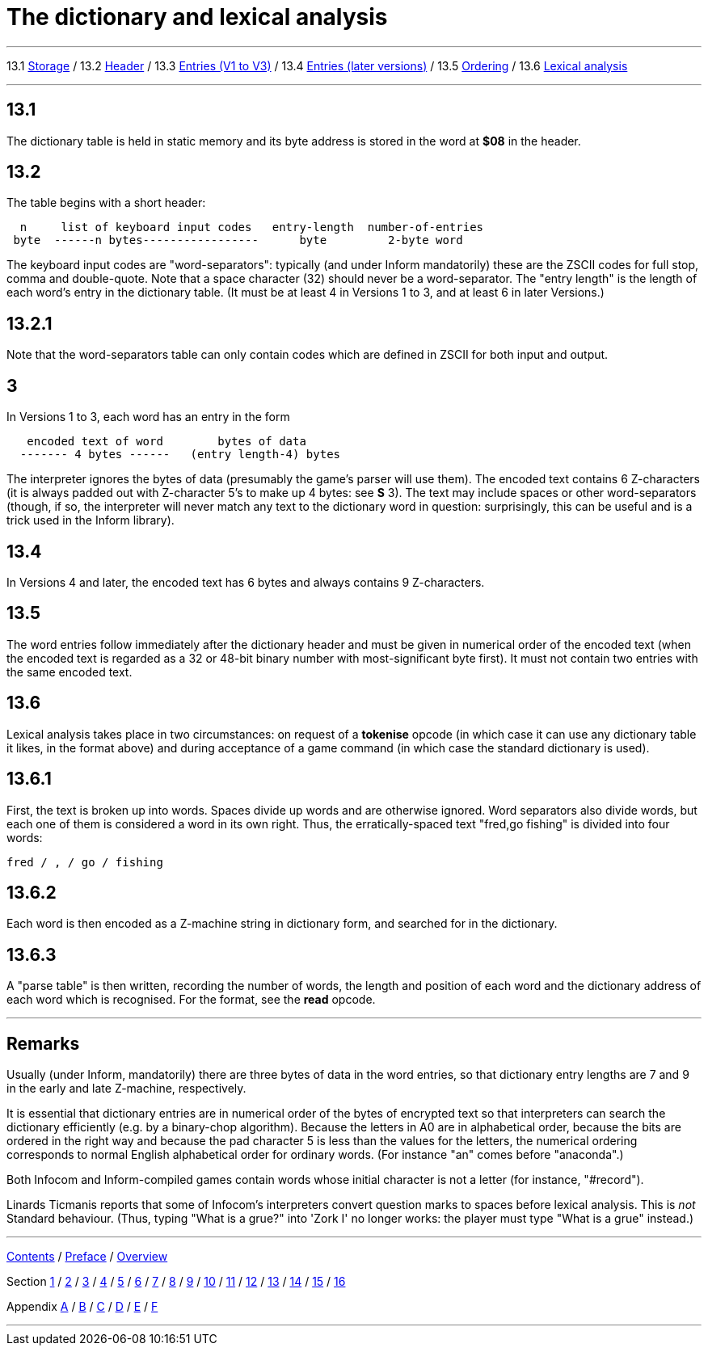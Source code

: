 
= The dictionary and lexical analysis

'''''

13.1 link:#one[Storage] / 13.2 link:#two[Header] / 13.3 link:#three[Entries (V1 to V3)] / 13.4 link:#four[Entries (later versions)] / 13.5 link:#five[Ordering] / 13.6 link:#six[Lexical analysis]

'''''

[[one]]
== 13.1

The dictionary table is held in static memory and its byte address is stored in the word at *$08* in the header.

[[two]]
== 13.2

The table begins with a short header:

....
  n     list of keyboard input codes   entry-length  number-of-entries
 byte  ------n bytes-----------------      byte         2-byte word
....

The keyboard input codes are "word-separators": typically (and under Inform mandatorily) these are the ZSCII codes for full stop, comma and double-quote. Note that a space character (32) should never be a word-separator. The "entry length" is the length of each word's entry in the dictionary table. (It must be at least 4 in Versions 1 to 3, and at least 6 in later Versions.)

[[section]]
== 13.2.1

Note that the word-separators table can only contain codes which are defined in ZSCII for both input and output.

[[three]]
== 3

In Versions 1 to 3, each word has an entry in the form

....
   encoded text of word        bytes of data
  ------- 4 bytes ------   (entry length-4) bytes
....

The interpreter ignores the bytes of data (presumably the game's parser will use them). The encoded text contains 6 Z-characters (it is always padded out with Z-character 5's to make up 4 bytes: see *S* 3). The text may include spaces or other word-separators (though, if so, the interpreter will never match any text to the dictionary word in question: surprisingly, this can be useful and is a trick used in the Inform library).

[[four]]
== 13.4

In Versions 4 and later, the encoded text has 6 bytes and always contains 9 Z-characters.

[[five]]
== 13.5

The word entries follow immediately after the dictionary header and must be given in numerical order of the encoded text (when the encoded text is regarded as a 32 or 48-bit binary number with most-significant byte first). It must not contain two entries with the same encoded text.

[[six]]
== 13.6

Lexical analysis takes place in two circumstances: on request of a *tokenise* opcode (in which case it can use any dictionary table it likes, in the format above) and during acceptance of a game command (in which case the standard dictionary is used).

[[section-1]]
== 13.6.1

First, the text is broken up into words. Spaces divide up words and are otherwise ignored. Word separators also divide words, but each one of them is considered a word in its own right. Thus, the erratically-spaced text "fred,go fishing" is divided into four words:

....
fred / , / go / fishing
....

[[section-2]]
== 13.6.2

Each word is then encoded as a Z-machine string in dictionary form, and searched for in the dictionary.

[[section-3]]
== 13.6.3

A "parse table" is then written, recording the number of words, the length and position of each word and the dictionary address of each word which is recognised. For the format, see the *read* opcode.

'''''

== Remarks

Usually (under Inform, mandatorily) there are three bytes of data in the word entries, so that dictionary entry lengths are 7 and 9 in the early and late Z-machine, respectively.

It is essential that dictionary entries are in numerical order of the bytes of encrypted text so that interpreters can search the dictionary efficiently (e.g. by a binary-chop algorithm). Because the letters in A0 are in alphabetical order, because the bits are ordered in the right way and because the pad character 5 is less than the values for the letters, the numerical ordering corresponds to normal English alphabetical order for ordinary words. (For instance "an" comes before "anaconda".)

Both Infocom and Inform-compiled games contain words whose initial character is not a letter (for instance, "#record").

Linards Ticmanis reports that some of Infocom's interpreters convert question marks to spaces before lexical analysis. This is _not_ Standard behaviour. (Thus, typing "What is a grue?" into 'Zork I' no longer works: the player must type "What is a grue" instead.)

'''''

link:index.html[Contents] / link:preface.html[Preface] / link:overview.html[Overview]

Section link:sect01.html[1] / link:sect02.html[2] / link:sect03.html[3] / link:sect04.html[4] / link:sect05.html[5] / link:sect06.html[6] / link:sect07.html[7] / link:sect08.html[8] / link:sect09.html[9] / link:sect10.html[10] / link:sect11.html[11] / link:sect12.html[12] / link:sect13.html[13] / link:sect14.html[14] / link:sect15.html[15] / link:sect16.html[16]

Appendix link:appa.html[A] / link:appb.html[B] / link:appc.html[C] / link:appd.html[D] / link:appe.html[E] / link:appf.html[F]

'''''
